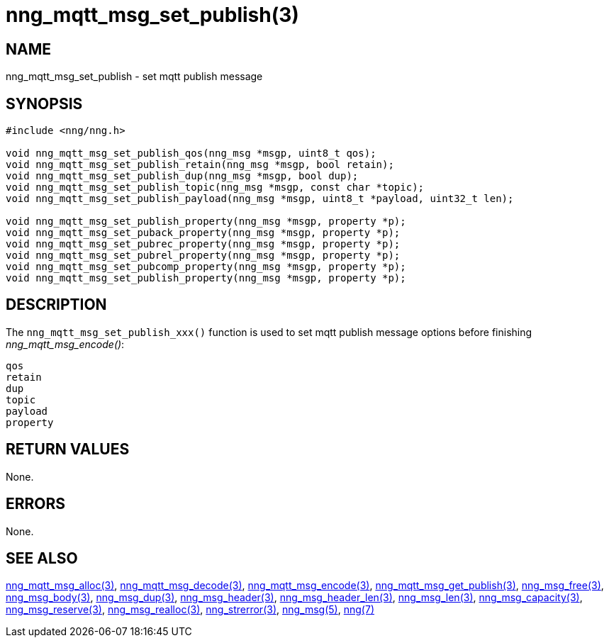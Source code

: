 = nng_mqtt_msg_set_publish(3)
//
// Copyright 2018 Staysail Systems, Inc. <info@staysail.tech>
// Copyright 2018 Capitar IT Group BV <info@capitar.com>
//
// This document is supplied under the terms of the MIT License, a
// copy of which should be located in the distribution where this
// file was obtained (LICENSE.txt).  A copy of the license may also be
// found online at https://opensource.org/licenses/MIT.
//

== NAME

nng_mqtt_msg_set_publish - set mqtt publish message 

== SYNOPSIS

[source, c]
----
#include <nng/nng.h>

void nng_mqtt_msg_set_publish_qos(nng_msg *msgp, uint8_t qos);
void nng_mqtt_msg_set_publish_retain(nng_msg *msgp, bool retain);
void nng_mqtt_msg_set_publish_dup(nng_msg *msgp, bool dup);
void nng_mqtt_msg_set_publish_topic(nng_msg *msgp, const char *topic); 
void nng_mqtt_msg_set_publish_payload(nng_msg *msgp, uint8_t *payload, uint32_t len);

void nng_mqtt_msg_set_publish_property(nng_msg *msgp, property *p);
void nng_mqtt_msg_set_puback_property(nng_msg *msgp, property *p);
void nng_mqtt_msg_set_pubrec_property(nng_msg *msgp, property *p);
void nng_mqtt_msg_set_pubrel_property(nng_msg *msgp, property *p);
void nng_mqtt_msg_set_pubcomp_property(nng_msg *msgp, property *p);
void nng_mqtt_msg_set_publish_property(nng_msg *msgp, property *p);
----

== DESCRIPTION

The `nng_mqtt_msg_set_publish_xxx()` function is used to set mqtt publish message options before finishing __nng_mqtt_msg_encode()__:

	qos
	retain
	dup
	topic
	payload
	property


== RETURN VALUES

None.

== ERRORS

None.

== SEE ALSO

[.text-left]
xref:nng_mqtt_msg_alloc.3.adoc[nng_mqtt_msg_alloc(3)],
xref:nng_mqtt_msg_decode.3.adoc[nng_mqtt_msg_decode(3)],
xref:nng_mqtt_msg_encode.3.adoc[nng_mqtt_msg_encode(3)],
xref:nng_mqtt_msg_get_publish.3.adoc[nng_mqtt_msg_get_publish(3)],
xref:nng_msg_free.3.adoc[nng_msg_free(3)],
xref:nng_msg_body.3.adoc[nng_msg_body(3)],
xref:nng_msg_dup.3.adoc[nng_msg_dup(3)],
xref:nng_msg_header.3.adoc[nng_msg_header(3)],
xref:nng_msg_header_len.3.adoc[nng_msg_header_len(3)],
xref:nng_msg_len.3.adoc[nng_msg_len(3)],
xref:nng_msg_capacity.3.adoc[nng_msg_capacity(3)],
xref:nng_msg_reserve.3.adoc[nng_msg_reserve(3)],
xref:nng_msg_realloc.3.adoc[nng_msg_realloc(3)],
xref:nng_strerror.3.adoc[nng_strerror(3)],
xref:nng_msg.5.adoc[nng_msg(5)],
xref:nng.7.adoc[nng(7)]
